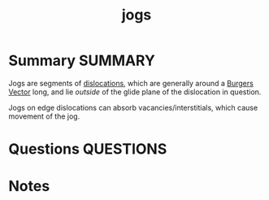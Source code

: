 #+TITLE: jogs
* Summary :SUMMARY:
  Jogs are segments of [[file:20210105175521-dislocations.org][dislocations]], which are generally around a
  [[file:20210105180355-burgers_vector.org][Burgers Vector]] long, and lie /outside/ of the glide plane of the
  dislocation in question.

  Jogs on edge dislocations can absorb vacancies/interstitials, which
  cause movement of the jog.

* Questions :QUESTIONS:
* Notes
  :LOGBOOK:
  CLOCK: [2021-03-02 Tue 17:36]--[2021-03-02 Tue 17:41] =>  0:05
  :END:
